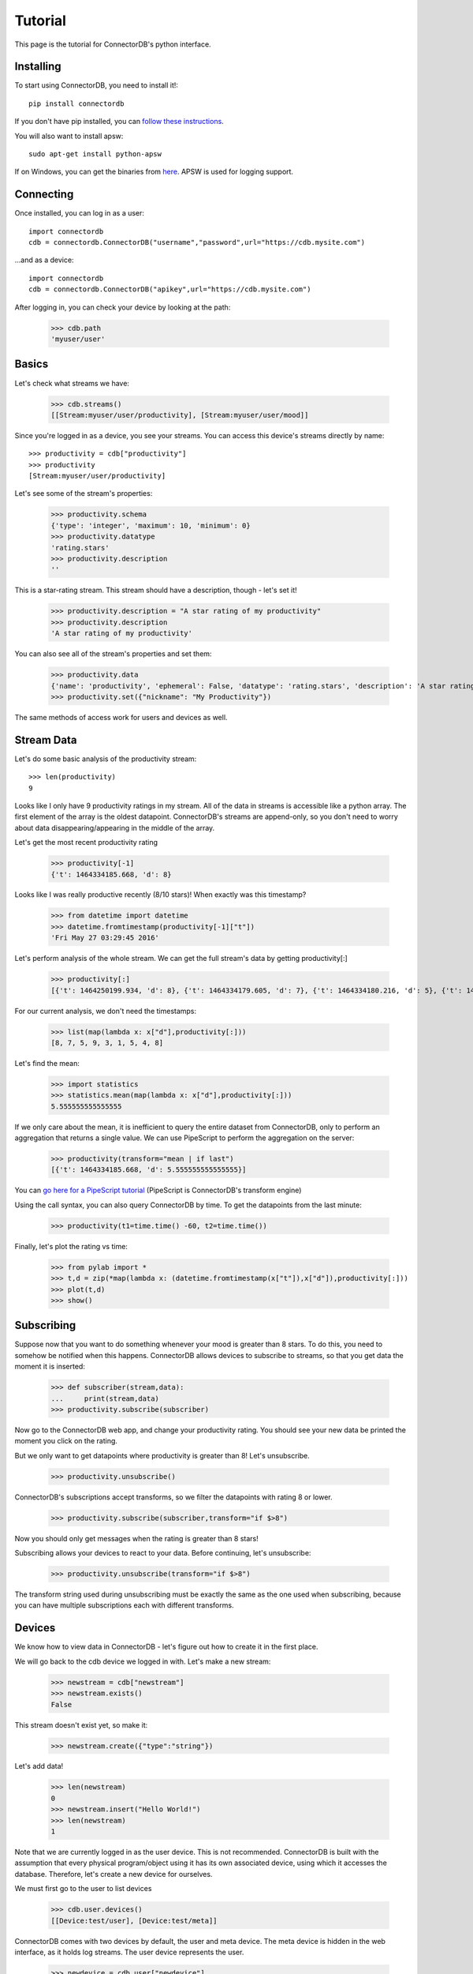 ===================
Tutorial
===================

This page is the tutorial for ConnectorDB's python interface.


Installing
+++++++++++++

To start using ConnectorDB, you need to install it!::
    
    pip install connectordb
    
If you don't have pip installed, you can `follow these instructions <https://pip.pypa.io/en/stable/installing/>`_.

You will also want to install apsw::

    sudo apt-get install python-apsw
    
If on Windows, you can get the binaries from `here <http://www.lfd.uci.edu/~gohlke/pythonlibs/#apsw>`_. APSW is used for logging support.

Connecting
++++++++++++++

Once installed, you can log in as a user::

    import connectordb
    cdb = connectordb.ConnectorDB("username","password",url="https://cdb.mysite.com")
    
...and as a device::

    import connectordb
    cdb = connectordb.ConnectorDB("apikey",url="https://cdb.mysite.com")
    
After logging in, you can check your device by looking at the path:

    >>> cdb.path
    'myuser/user'

Basics
++++++++++++++

Let's check what streams we have:

    >>> cdb.streams()
    [[Stream:myuser/user/productivity], [Stream:myuser/user/mood]]

Since you're logged in as a device, you see your streams.
You can access this device's streams directly by name::

    >>> productivity = cdb["productivity"]
    >>> productivity
    [Stream:myuser/user/productivity]
    
Let's see some of the stream's properties:

    >>> productivity.schema
    {'type': 'integer', 'maximum': 10, 'minimum': 0}
    >>> productivity.datatype
    'rating.stars'
    >>> productivity.description
    ''
    
This is a star-rating stream. This stream should have a description, though - let's set it!

    >>> productivity.description = "A star rating of my productivity"
    >>> productivity.description
    'A star rating of my productivity'
    
You can also see all of the stream's properties and set them:

    >>> productivity.data
    {'name': 'productivity', 'ephemeral': False, 'datatype': 'rating.stars', 'description': 'A star rating of my productivity', 'downlink': False, 'schema': '{"type":"integer","minimum":0,"maximum":10}', 'icon': '', 'nickname': ''}
    >>> productivity.set({"nickname": "My Productivity"})
    
The same methods of access work for users and devices as well.

Stream Data
+++++++++++++++

Let's do some basic analysis of the productivity stream::

    >>> len(productivity)
    9

Looks like I only have 9 productivity ratings in my stream. All of the data in streams
is accessible like a python array. The first element of the array is the oldest datapoint. ConnectorDB's streams are append-only, so you don't need to worry about data disappearing/appearing in the middle of the array.

Let's get the most recent productivity rating

    >>> productivity[-1]
    {'t': 1464334185.668, 'd': 8}
    
Looks like I was really productive recently (8/10 stars)! When exactly was this timestamp?

    >>> from datetime import datetime
    >>> datetime.fromtimestamp(productivity[-1]["t"])
    'Fri May 27 03:29:45 2016'

Let's perform analysis of the whole stream. We can get the full stream's data by getting productivity[:]

    >>> productivity[:]
    [{'t': 1464250199.934, 'd': 8}, {'t': 1464334179.605, 'd': 7}, {'t': 1464334180.216, 'd': 5}, {'t': 1464334180.88, 'd': 9}, {'t': 1464334181.782, 'd': 3}, {'t': 1464334183.308, 'd': 1}, {'t': 1464334183.752, 'd': 5}, {'t': 1464334184.46, 'd': 4}, {'t': 1464334185.668, 'd': 8}]

For our current analysis, we don't need the timestamps:
    
    >>> list(map(lambda x: x["d"],productivity[:]))
    [8, 7, 5, 9, 3, 1, 5, 4, 8]
    
Let's find the mean:

    >>> import statistics
    >>> statistics.mean(map(lambda x: x["d"],productivity[:]))
    5.555555555555555
    
If we only care about the mean, it is inefficient to query the entire dataset from ConnectorDB, only to perform an aggregation that returns a single value. We can use PipeScript to perform
the aggregation on the server:

    >>> productivity(transform="mean | if last")
    [{'t': 1464334185.668, 'd': 5.555555555555555}]

You can `go here for a PipeScript tutorial <https://connectordb.github.io/pipescript/>`_ (PipeScript is ConnectorDB's transform engine)

Using the call syntax, you can also query ConnectorDB by time. To get the datapoints from the last minute:

    >>> productivity(t1=time.time() -60, t2=time.time())
    
Finally, let's plot the rating vs time:
    
    >>> from pylab import *
    >>> t,d = zip(*map(lambda x: (datetime.fromtimestamp(x["t"]),x["d"]),productivity[:]))
    >>> plot(t,d)
    >>> show()

Subscribing
++++++++++++++

Suppose now that you want to do something whenever your mood is greater than 8 stars.
To do this, you need to somehow be notified when this happens. ConnectorDB allows devices
to subscribe to streams, so that you get data the moment it is inserted:

    >>> def subscriber(stream,data):
    ...     print(stream,data)
    >>> productivity.subscribe(subscriber)
    
Now go to the ConnectorDB web app, and change your productivity rating. You should see your new data be printed the moment you click on the rating.

But we only want to get datapoints where productivity is greater than 8! Let's unsubscribe.

    >>> productivity.unsubscribe()
    
ConnectorDB's subscriptions accept transforms, so we filter the datapoints with rating 8 or lower.

    >>> productivity.subscribe(subscriber,transform="if $>8")
    
Now you should only get messages when the rating is greater than 8 stars!

Subscribing allows your devices to react to your data. Before continuing, let's unsubscribe:

    >>> productivity.unsubscribe(transform="if $>8")
    
The transform string used during unsubscribing must be exactly the same as the one used when subscribing, because you can have multiple subscriptions each with different transforms.

Devices
+++++++++

We know how to view data in ConnectorDB - let's figure out how to create it in the first place.

We will go back to the cdb device we logged in with. Let's make a new stream:

    >>> newstream = cdb["newstream"]
    >>> newstream.exists()
    False
    
This stream doesn't exist yet, so make it:

    >>> newstream.create({"type":"string"})

Let's add data!

    >>> len(newstream)
    0
    >>> newstream.insert("Hello World!")
    >>> len(newstream)
    1
    
Note that we are currently logged in as the user device. This is not recommended. ConnectorDB
is built with the assumption that every physical program/object using it has its own associated device, using which it accesses the database. Therefore, let's create
a new device for ourselves.

We must first go to the user to list devices

    >>> cdb.user.devices()
    [[Device:test/user], [Device:test/meta]]
    
ConnectorDB comes with two devices by default, the user and meta device. The meta device is hidden in the web interface, as it holds log streams. The user device represents the user.

    >>> newdevice = cdb.user["newdevice"]
    >>> newdevice.exists()
    False
    >>> newdevice.create()
    
The newly created device is disabled by default, so let's enable it

    >>> newdevice.enabled
    False
    >>> newdevice.enabled = True
    
Now let's log in as that device:

    >>> newdevice.apikey
    '4d79a2c0-3a02-45da-7131-9f5f3d6e4696'
    >>> mydevice = connectordb.ConnectorDB(newdevice.apikey,url="https://cdb.mysite.com")
    
You'll notice that this device is completely isolated - it does not have access to anything but itself and its own streams. This is because the default role given to devices assumes that they are not to be trusted with data. 

.. warning::
    ConnectorDB's permissions structure is there to disallow snooping - and not active malice.
    Each device can create an arbitrary amount of streams and is not rate limited by default.
    
Downlinks
+++++++++++

One of the powerful features of ConnectorDB are downlinks. First let's see an unusual property of
devices:

    >>> mys = mydevice["mystream"]
    >>> mys.create({"type": "number"})

    >>> s = newdevice["mystream"]
    
Notice that both s and mys refer to the same stream. The difference between the two is that s is logged in as a user, and has access to everything, and mys is logged in as the device which owns mystream.

    >>> mys.insert(54)
    >>> s.insert(12)
    connectordb._connection.AuthenticationError: '403: Write access to stream data denied. (529afdba-9cdc-48ae-4fbb-0e8adf6d3ed9)'
    
What happened here? Shouldn't s be able to write the stream? 

ConnectorDB is set up such that only
the owning device can write its streams. This is to enforce isolation. Each device should only write to its own streams.

.. note::
    All permissions can be modified to suit your liking in connectordb's configuration files.
    This behavior is in the default configuration.

There is one major case where this behavior would be suboptimal. Suppose you want to control your
lights through ConnectorDB. Your lights create a stream which gives the current on/off state, and want other devices to be able to turn the lights on and off.

This is what the downlink property of a stream is for
    
    >>> mys.downlink = True

Now you can insert the data!

    >>> len(s)
    >>> 2
    >>> s.insert(3)
    >>> len(s)
    >>> 2
    
...It looks like the insert succeeded, but the data wasn't inserted!? 

ConnectorDB's downlinks
do not actually permit you to insert data directly to the stream - the stream reflects reality,
and your lights are currently off. The intervention (turn lights on/set thermostat to 75F) is placed into a special downlink stream
    
    >>> s.length(downlink=True)
    1
    >>> s(downlink=True)
    [{'t': 1464350691.0983202, 'd': 3, 'o': 'test/user'}]
    
The downlink stream says that the device 'test/user' wants the value to be 3. Now it is the owning device's (lights) job to set the actual stream value correctly.

This would usually be done by subscribing to the downlink stream

    >>> def lightcontrol(streamname,data):
    ...     print("The lights are now",data[-1]["d"])
    ...     return data
    >>> mys.subscribe(lightcontrol,downlink=True)

By returning True from the light control callback, or returning the data, we're acknowledging that we set the value - and the stream value is accepted. We can also return an arbitrary datapoint to set a different value, or return False, or nothing at all, which will not acknowledge the datapoint. This is useful when there is a time delay between setting goal value and actual value (such as when controlling a thermostat).

Now, when we set values, they are inserted to the stream after being acknowledged by the device:

    >>> len(s)
    2
    >>> s.insert(9)
    >>> len(s)
    3


And that's it!

You now know enough to begin using ConnectorDB. There are two major components which were not touched upon in this tutorial: logging and datasets.

The python interface includes special logging code which allows you to easily write logging devices which periodically synchronize data with ConnectorDB. If gathering data from sensors, you probably want to use the logger.

Datasets are in the queries section - they enable you to perform computation by combining multiple streams into one tabular structure which is easy to plug into machine learning and statistical packages. If doing advanced analysis, you'll want to look at datasets.

